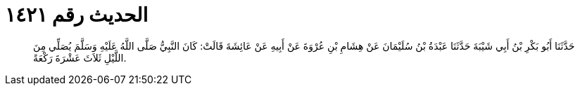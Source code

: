 
= الحديث رقم ١٤٢١

[quote.hadith]
حَدَّثَنَا أَبُو بَكْرِ بْنُ أَبِي شَيْبَةَ حَدَّثَنَا عَبْدَةُ بْنُ سُلَيْمَانَ عَنْ هِشَامِ بْنِ عُرْوَةَ عَنْ أَبِيهِ عَنْ عَائِشَةَ قَالَتْ: كَانَ النَّبِيُّ صَلَّى اللَّهُ عَلَيْهِ وَسَلَّمَ يُصَلِّي مِنَ اللَّيْلِ ثَلاَثَ عَشْرَةَ رَكْعَةً.